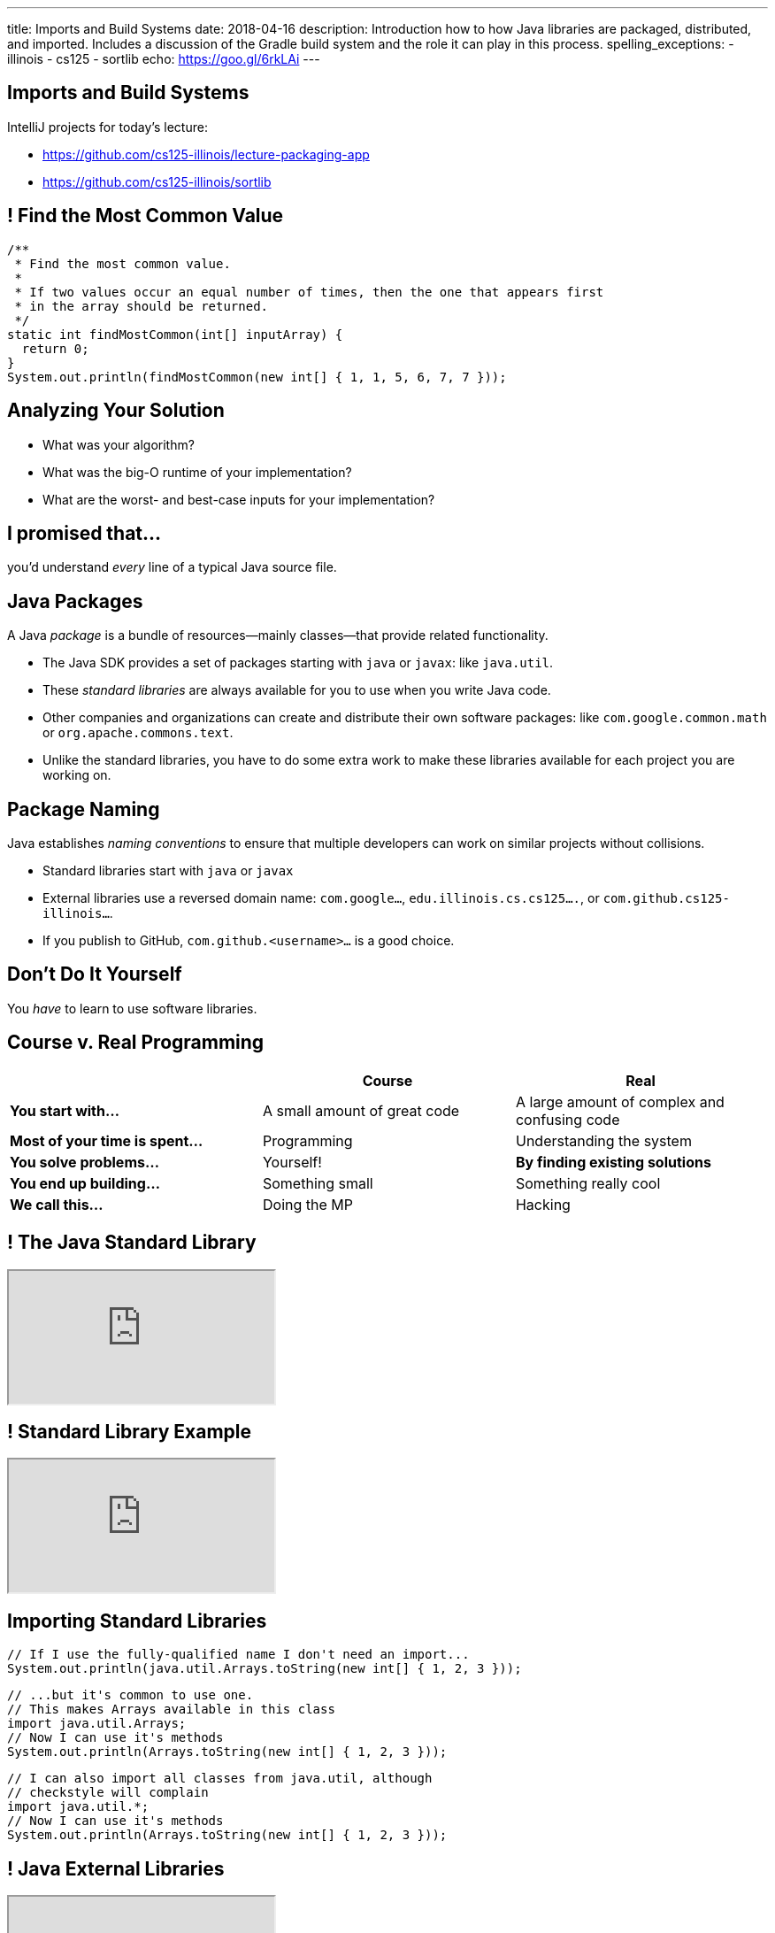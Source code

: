 ---
title: Imports and Build Systems
date: 2018-04-16
description:
  Introduction how to how Java libraries are packaged, distributed, and
  imported. Includes a discussion of the Gradle build system and the role it can
  play in this process.
spelling_exceptions:
  - illinois
  - cs125
  - sortlib
echo: https://goo.gl/6rkLAi
---

[[vUysyTyNHTLMsWADDPULMCNEJsEcuFXh]]
[.oneword]
== Imports and Build Systems

IntelliJ projects for today's lecture:

* https://github.com/cs125-illinois/lecture-packaging-app
//
* https://github.com/cs125-illinois/sortlib

[[SMFdnvJhmxRPmfzSxslToJkCJBmihneF]]
== ! Find the Most Common Value

[.janini.smaller]
....
/**
 * Find the most common value.
 *
 * If two values occur an equal number of times, then the one that appears first
 * in the array should be returned.
 */
static int findMostCommon(int[] inputArray) {
  return 0;
}
System.out.println(findMostCommon(new int[] { 1, 1, 5, 6, 7, 7 }));
....

[[JthNsUgeTznQuvsFSPMRjFsrzMQZYHuB]]
== Analyzing Your Solution

* What was your algorithm?
//
* What was the big-O runtime of your implementation?
//
* What are the worst- and best-case inputs for your implementation?

[[IylddtZJXZOfaFGZxOEEvZkoLDGboSmt]]
[.oneword]
== I promised that...

you'd understand _every_ line of a typical Java source file.

[[vBnPLekwLKSwctchhYVDzwDYAcHnLwtF]]
== Java Packages

[.lead]
//
A Java _package_ is a bundle of resources&mdash;mainly classes&mdash;that
provide related functionality.

[.s.small]
//
* The Java SDK provides a set of packages starting with `java` or
`javax`: like `java.util`.
//
* These _standard libraries_ are always available for
you to use when you write Java code.
//
* Other companies and organizations can create and distribute their own software
packages: like `com.google.common.math` or `org.apache.commons.text`.
//
* Unlike the standard libraries, you have to do some extra work to make these
libraries available for each project you are working on.

[[OxCNCEdjJZZhBNvuwRZYlAXXjEEarnYS]]
== Package Naming

[.lead]
//
Java establishes _naming conventions_ to ensure that multiple developers can
work on similar projects without collisions.

[.s]
//
* Standard libraries start with `java` or `javax`
//
* External libraries use a reversed domain name: `com.google...`,
`edu.illinois.cs.cs125....`, or `com.github.cs125-illinois...`.
//
* If you publish to GitHub, `com.github.<username>...` is a good choice.

[[dvUyavhbysBlokxBLJZlQUVNFNfTHNJM]]
[.oneword]
== Don't Do It Yourself

You _have_ to learn to use software libraries.

[[LMhibrQYIFqYfnFusRNzCWzgqggvdDfk]]
== Course v. Real Programming

[.table.small,cols="3*^.^",options='header']
|===

|&nbsp;
{set:cellbgcolor!}
|Course
|Real

| *You start with...*
| A small amount of great code
| A large amount of complex and confusing code

| *Most of your time is spent...*
| Programming
| Understanding the system

| *You solve problems...*
| Yourself!
| *By finding existing solutions*

| *You end up building...*
| Something small
| Something really cool

| *We call this...*
| Doing the MP
| Hacking

|===

[[YwpAOrPEaokQVLVClBDbPxGMbzzaxiaX]]
[.nologo]
== ! The Java Standard Library

++++
<div class="embed-responsive embed-responsive-4by3">
  <iframe class="full embed-responsive-item" src="https://docs.oracle.com/javase/8/docs/api/overview-summary.html"></iframe>
</div>
++++

[[mSdYyLaxMJsosGasHkNxcWBMMBrZIWZJ]]
[.nologo]
== ! Standard Library Example

++++
<div class="embed-responsive embed-responsive-4by3">
  <iframe class="full embed-responsive-item" src="https://docs.oracle.com/javase/7/docs/api/java/util/Arrays.html"></iframe>
</div>
++++

[[wpYzILHVHcoqixovDBWbQwmQeuQkoADR]]
== Importing Standard Libraries

[source,java,role='small']
----
// If I use the fully-qualified name I don't need an import...
System.out.println(java.util.Arrays.toString(new int[] { 1, 2, 3 }));
----

[source,java,role='s mt-3']
----
// ...but it's common to use one.
// This makes Arrays available in this class
import java.util.Arrays;
// Now I can use it's methods
System.out.println(Arrays.toString(new int[] { 1, 2, 3 }));
----

[source,java,role='s mt-3']
----
// I can also import all classes from java.util, although
// checkstyle will complain
import java.util.*;
// Now I can use it's methods
System.out.println(Arrays.toString(new int[] { 1, 2, 3 }));
----

[[rzbCoCaoKnyUenfrONuOeInBDrCZJdFW]]
[.nologo]
== ! Java External Libraries

++++
<div class="embed-responsive embed-responsive-4by3">
  <iframe class="full embed-responsive-item" src="https://mvnrepository.com/"></iframe>
</div>
++++

[[oSeXSCuViZSEmEXAvyOuDYeuzHCWoGkr]]
[.nologo]
== ! External Library Example

++++
<div class="embed-responsive embed-responsive-4by3">
  <iframe class="full embed-responsive-item" src="https://google.github.io/guava/releases/19.0/api/docs/com/google/common/math/BigIntegerMath.html"></iframe>
</div>
++++

[[tWOJqoHXhtlVOfPgGblCjbhAXjdTmfCM]]
== Importing Non-Standard Libraries

[source,java]
----
// Unfortunately, it's not quite this easy...
import com.google.common.math.BigIntegerMath;
----

[[illRZGGRjlgKrBSTfbAqhaioSnpwLFqO]]
[.oneword]
== Gradle to the Rescue

[.lead]
//
There are multiple ways to make external libraries available as part of your
project. We're going to show you how to do this using
//
https://gradle.org/[_Gradle_].

[[cYGaEIKPtCRIvfHaPklwBzMbsVaErrBz]]
== What is Gradle footnote:[not "the Gradle"]?

[.lead]
//
https://gradle.org/[Gradle] is a _build tool_. It helps with things like:

[.s]
//
* building your Java program or Android app
//
* running test suites and code quality tools like `checkstyle`
//
* packaging your Java code into a _package_, if appropriate
//
* build Javadoc documentation
//
* _fetching any dependencies that your project needs_

[[DHZgxVaSgEKWRvqlfCajAZtBWZNVrVSv]]
== Example `build.gradle`

[source,groovy]
----
// We're building a Java application
apply plugin: 'java'

// Look for dependencies on jcenter
repositories {
    jcenter()
}

// We don't have any dependencies yet
dependencies {
}
----

[[pDMdxhPDDeLXxJkpQxIETxvFllmYXfWV]]
== IntelliJ Example Using Google's Guava Library

* Link to Google's Documentation: https://github.com/google/guava
//
* Link to starter code: https://github.com/cs125-illinois/lecture-packaging-app

[[nrdlFHtMGnMzOjAxtuHvcDnABgmhFzut]]
== `build.gradle` With Dependency

[source,groovy]
----
// We're building a Java application
apply plugin: 'java'

// Look for dependencies on jcenter
repositories {
    jcenter()
}

// Use the Google Guava library version 24.1-jre
dependencies {
    // When I compile the project I need this library
    compile 'com.google.guava:guava:24.1-jre'
}
----

[[UtfvqbakmGiuQxhhWGwqUmKFTMxwSCjZ]]
== Gradle Dependency Format

[source,groovy]
----
dependencies {
    compile 'com.google.guava:guava:24.1-jre'
    // example: compile 'GROUP:ARTIFACT:VERSION'
}
----

[.lead]
//
Gradle's dependency block breaks each dependency into three parts:

[.s]
//
* `GROUP`: usually indicates an organization that provides this dependency,
like `com.google` or `com.github.cs125-illinois`.
//
* `ARTIFACT`: a string identifying the dependency to add to the project.
//
* `VERSION`: a version string identifying which version of the library to use.

[[vBbwgXiXNfHOtRkJiNElbzHnMInRkSLQ]]
== Maven Format

[.lead]
//
Sometimes you see the dependency in this format, which is used by another build
tool called Maven:

[source,xml]
----
<dependency>
  <groupId>org.apache.commons</groupId>
  <artifactId>commons-text</artifactId>
  <version>1.3</version>
</dependency>
----

[.s]
--
This is equivalent to `org.apache.commons:commons-text:1.3` in Gradle.
--

[[uMDkZjyFXZhwZhZfqXoWnfoHVpMvmMaF]]
== `GROUP` and `ARTIFACT`

[.lead]
//
Just be aware that these are _not necessarily_ related to the package name.

[.s]
//
* `com.google.guava:guava` provides `com.google.common.math`, etc.
//
* `com.github.cs125-illinois:sortlib` provides
`edu.illinois.cs.cs125.sortlib`

[[TOBMAZXTnIlkYxXmasplpfPNxSLWHZAs]]
== `VERSION`

[.lead]
//
Package versioning is _incredibly important_.

[.s]
//
* If you develop your app to work with `1.10.1`, it may not work with `2.0.0`.
//
* So you pin your app at a particular version of a library.
//
* However, it _is_ important to periodically update your libraries to the latest
version, but not that that may take some time and energy.

[[goAVHEprLupuCbtxiqjucUiGaOhLvtxT]]
== `.jar` Files

[.lead]
//
A single Java library usually consists of many different class files and other
resources. They are packaged into a single _Java archive_, or `.jar` file.

[source,bash,role='smallest']
----
$ jar tvf sortlib.jar
     0 Sun Apr 15 16:00:08 CDT 2018 META-INF/
    25 Sun Apr 15 16:00:08 CDT 2018 META-INF/MANIFEST.MF
     0 Sun Apr 15 16:00:08 CDT 2018 edu/
     0 Sun Apr 15 16:00:08 CDT 2018 edu/illinois/
     0 Sun Apr 15 16:00:08 CDT 2018 edu/illinois/cs/
     0 Sun Apr 15 16:00:08 CDT 2018 edu/illinois/cs/cs125/
     0 Sun Apr 15 16:00:08 CDT 2018 edu/illinois/cs/cs125/sortlib/
   595 Sun Apr 15 16:00:08 CDT 2018 edu/illinois/cs/cs125/sortlib/Sorting.class
----

[[JpxSRmgPwDVseQJCohhOBUxuhMlDJRep]]
== Creating And Publishing Your Own Libraries

[.lead]
//
It's a big moment as a programmer to begin sharing your code with others.

[.s]
//
* Other people may use your code! That's exciting.
//
* They'll complain when it doesn't work. That's frustrating.
//
* They'll want you to document it carefully. That's worth doing.

[[FBroTYEaArgHKvHvMYksIfFAKKRqSwaH]]
== Packaging Your Code

Java's `package` statement allows you to put your class into a package:

[source,java,role='small']
----
// Declare that this class is part of this package
package edu.illinois.cs.cs125.sortlib;

public class Sorting {
}
----

[.s]
--
You can then import it in another project like this:

[source,java,role='mt-3 small']
----
import edu.illinois.cs.cs125.sortlib.Sorting;
----
--

[[vXEpgucrRmMSDqprWmsHQiQGwkkEjpjD]]
== Java Package Repositories

[.lead]
//
Java has several existing code repositories where developers publish their work:

* https://bintray.com/bintray/jcenter[`jcenter`]
//
* https://search.maven.org/[maven Central]

[source,groovy]
----
repositories {
    // Look for dependencies on jcenter
    jcenter()
    // Look for dependencies on maven Central
    mavenCentral()
}
----

[[ANglPAMGnrZetJSUgXSEwESXYnMELcsX]]
== `jitpack.io`

[.lead]
//
https://jitpack.io/[`jitpack.io`] is another example and possibly easier to use
if you are maintaining your code on GitHub.

[[xvWNIFUCQFXVNlZOvEBbsWOBJLyZRXKB]]
== IntelliJ Example Using `jitpack.io`

* Link to starter app: https://github.com/cs125-illinois/lecture-packaging-app
//
* Link to starter library: https://github.com/cs125-illinois/sortlib

[[fDPjgqUhTgtUStBDcLJJppjEUZrMDwix]]
== `build.gradle` with `jitpack.io`

[source,groovy]
----
apply plugin: 'java'

repositories {
    jcenter()
    maven { url 'https://jitpack.io' }
}

dependencies {
    compile 'com.google.guava:guava:24.1-jre'
    compile 'com.github.cs125-illinois:sortlib:0.0.1'
}
----

[[MkhStbcDLeywHghFQSwWIhcALnzUXbko]]
[.oneword]
//
== Questions?

I know that this is dull and a bit confusing. Post on the forum if you need
help!

[[xYPCExtLlLAkdqmJoBKkywmBJdrbZkrF]]
== Final Project Discussion

[.lead]
//
We've released the link:/MP/7/[MP7] final project specification. Here's an
overview:

[.s.small]
//
* You need to build an Android app. _If your development environment isn't
working you'll need to address that_.
//
* You need to design a simple UI. We'll provide help with that in lab.
//
* You'll need to finish your UI mockup in a week.
//
* You need to use a new web API, software library, or Android feature.
//
* You need to commit your work to GitHub.
//
* You need to work with someone in your lab section.
//
* *Other than that, what to do is up to you.*

[[ocRExoJsLsNPkSexYFyfCtQSeQEFaDoQ]]
== Final Project Evaluation

[.lead]
//
You'll demo your final project in lab during the last week of class: either 5/1
or 5/2.

[.s]
//
* You will probably need to record a YouTube video or screencast of your app so
that we can complete the app presentations in one lab section.
//
* Grading will be generous.

[[IkvaVELzwbvWqqEhuyLzeofahUfbbUDL]]
== Final Project Fair

[.lead]
//
On Thursday 5/3 (Reading Day), we'll hold our first Final Project Fair from
4&ndash;6PM in Siebel.

[.s.small]
//
* The course staff will be on hand to review the final projects and select a few
that we consider to be the most impressive.
//
* *If you had never programmed before this semester and build something simple
and cool, _that's impressive_.*
//
* Participation is optional...
//
* ...but worth 1% extra credit.
//
* We'll be handing out more extra credit to the best projects, and to the lab
sections that produce the best final projects.

[[mnObEMpNdknIiyvShibXymkmdHBUIblb]]
== Announcements

* link:/MP/7/[MP7 (the final project)] is out.
//
Please get started!
//
* The
//
https://cs125.cs.illinois.edu/info/feedback/[anonymous feedback form]
//
remains available on the course website. Use it to give us feedback!
//
* My office hours continue today at 11AM in the lounge outside of Siebel 0226.

// vim: ts=2:sw=2:et
